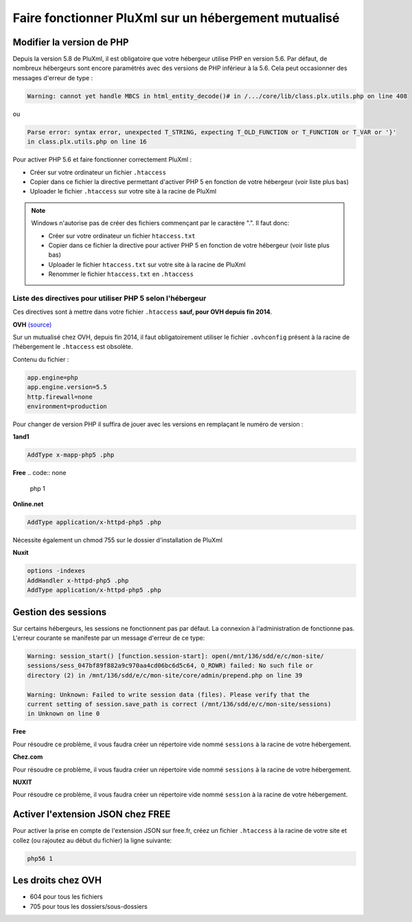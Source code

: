 Faire fonctionner PluXml sur un hébergement mutualisé
=====================================================

Modifier la version de PHP
--------------------------

Depuis la version 5.8 de PluXml, il est obligatoire que votre hébergeur utilise PHP en version 5.6.
Par défaut, de nombreux hébergeurs sont encore paramétrés avec des versions de PHP inférieur à la 5.6. Cela peut occasionner des messages d'erreur de type :

.. code:: none

    Warning: cannot yet handle MBCS in html_entity_decode()# in /.../core/lib/class.plx.utils.php on line 408

ou

.. code:: none

    Parse error: syntax error, unexpected T_STRING, expecting T_OLD_FUNCTION or T_FUNCTION or T_VAR or '}'
    in class.plx.utils.php on line 16

Pour activer PHP 5.6 et faire fonctionner correctement PluXml :

* Créer sur votre ordinateur un fichier ``.htaccess``
* Copier dans ce fichier la directive permettant d'activer PHP 5 en fonction de votre hébergeur (voir liste plus bas)
* Uploader le fichier ``.htaccess`` sur votre site à la racine de PluXml

.. note::
    Windows n'autorise pas de créer des fichiers commençant par le caractère ".". Il faut donc:

    * Créer sur votre ordinateur un fichier ``htaccess.txt``
    * Copier dans ce fichier la directive pour activer PHP 5 en fonction de votre hébergeur (voir liste plus bas)
    * Uploader le fichier ``htaccess.txt`` sur votre site à la racine de PluXml
    * Renommer le fichier ``htaccess.txt`` en ``.htaccess``

Liste des directives pour utiliser PHP 5 selon l'hébergeur
~~~~~~~~~~~~~~~~~~~~~~~~~~~~~~~~~~~~~~~~~~~~~~~~~~~~~~~~~~

Ces directives sont à mettre dans votre fichier ``.htaccess`` **sauf, pour OVH depuis fin 2014**.

**OVH** `(source) <https://www.ovh.com/fr/xml_shared/contentManager/guides/guide_1207.xml>`_

Sur un mutualisé chez OVH, depuis fin 2014, il faut obligatoirement utiliser le fichier ``.ovhconfig`` présent à la racine de l’hébergement
le ``.htaccess`` est obsolète.

Contenu du fichier :

.. code:: none

    app.engine=php
    app.engine.version=5.5
    http.firewall=none
    environment=production

Pour changer de version PHP il suffira de jouer avec les versions en remplaçant le numéro de version :

**1and1**

.. code:: none

    AddType x-mapp-php5 .php

**Free**
.. code:: none

    php 1

**Online.net**

.. code:: none

    AddType application/x-httpd-php5 .php

Nécessite également un chmod 755 sur le dossier d'installation de PluXml

**Nuxit**

.. code:: none

    options -indexes
    AddHandler x-httpd-php5 .php
    AddType application/x-httpd-php5 .php

Gestion des sessions
--------------------

Sur certains hébergeurs, les sessions ne fonctionnent pas par défaut. La connexion à l'administration de fonctionne pas.
L'erreur courante se manifeste par un message d'erreur de ce type:

.. code:: none

    Warning: session_start() [function.session-start]: open(/mnt/136/sdd/e/c/mon-site/
    sessions/sess_047bf89f882a9c970aa4cd06bc6d5c64, O_RDWR) failed: No such file or
    directory (2) in /mnt/136/sdd/e/c/mon-site/core/admin/prepend.php on line 39

    Warning: Unknown: Failed to write session data (files). Please verify that the
    current setting of session.save_path is correct (/mnt/136/sdd/e/c/mon-site/sessions)
    in Unknown on line 0

**Free**

Pour résoudre ce problème, il vous faudra créer un répertoire vide nommé ``sessions`` à la racine de votre hébergement.

**Chez.com**

Pour résoudre ce problème, il vous faudra créer un répertoire vide nommé ``sessions`` à la racine de votre hébergement.

**NUXIT**

Pour résoudre ce problème, il vous faudra créer un répertoire vide nommé ``session`` à la racine de votre hébergement.

Activer l'extension JSON chez FREE
----------------------------------

Pour activer la prise en compte de l'extension JSON sur free.fr, créez un fichier ``.htaccess`` à la racine de votre site et collez
(ou rajoutez au début du fichier) la ligne suivante:

.. code:: none

    php56 1

Les droits chez OVH
-------------------

* 604 pour tous les fichiers
* 705 pour tous les dossiers/sous-dossiers